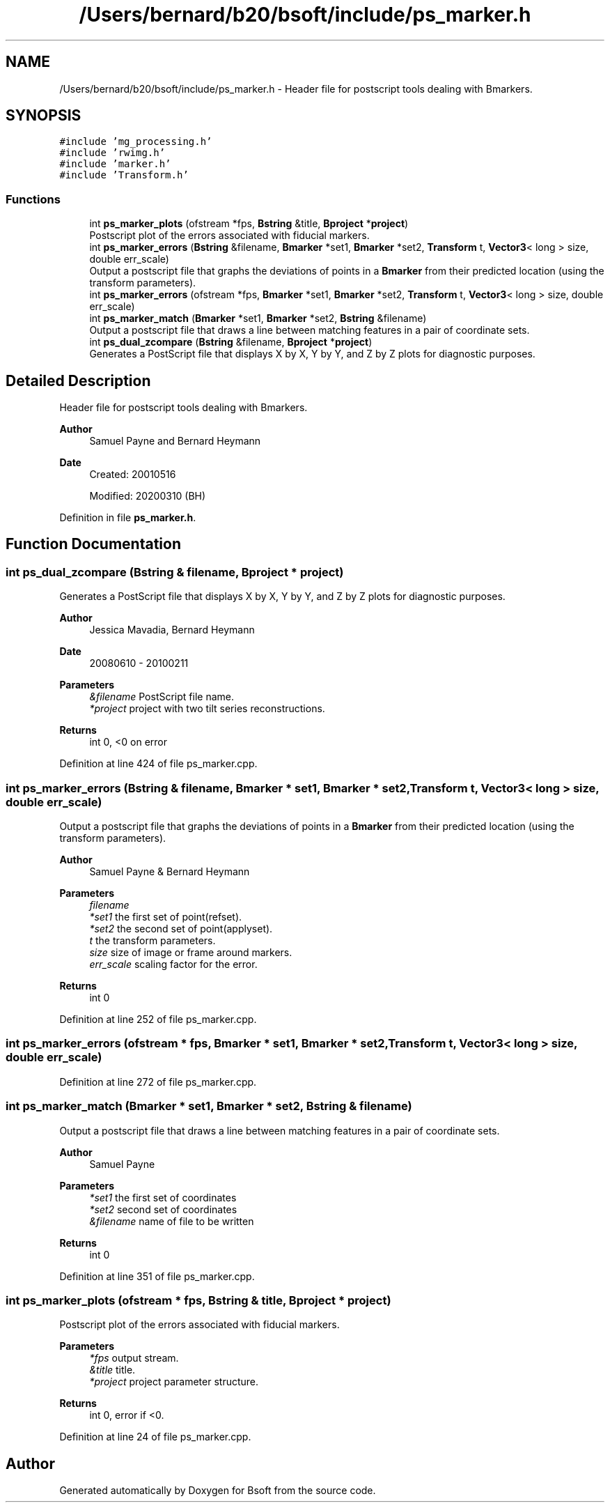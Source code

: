 .TH "/Users/bernard/b20/bsoft/include/ps_marker.h" 3 "Wed Sep 1 2021" "Version 2.1.0" "Bsoft" \" -*- nroff -*-
.ad l
.nh
.SH NAME
/Users/bernard/b20/bsoft/include/ps_marker.h \- Header file for postscript tools dealing with Bmarkers\&.  

.SH SYNOPSIS
.br
.PP
\fC#include 'mg_processing\&.h'\fP
.br
\fC#include 'rwimg\&.h'\fP
.br
\fC#include 'marker\&.h'\fP
.br
\fC#include 'Transform\&.h'\fP
.br

.SS "Functions"

.in +1c
.ti -1c
.RI "int \fBps_marker_plots\fP (ofstream *fps, \fBBstring\fP &title, \fBBproject\fP *\fBproject\fP)"
.br
.RI "Postscript plot of the errors associated with fiducial markers\&. "
.ti -1c
.RI "int \fBps_marker_errors\fP (\fBBstring\fP &filename, \fBBmarker\fP *set1, \fBBmarker\fP *set2, \fBTransform\fP t, \fBVector3\fP< long > size, double err_scale)"
.br
.RI "Output a postscript file that graphs the deviations of points in a \fBBmarker\fP from their predicted location (using the transform parameters)\&. "
.ti -1c
.RI "int \fBps_marker_errors\fP (ofstream *fps, \fBBmarker\fP *set1, \fBBmarker\fP *set2, \fBTransform\fP t, \fBVector3\fP< long > size, double err_scale)"
.br
.ti -1c
.RI "int \fBps_marker_match\fP (\fBBmarker\fP *set1, \fBBmarker\fP *set2, \fBBstring\fP &filename)"
.br
.RI "Output a postscript file that draws a line between matching features in a pair of coordinate sets\&. "
.ti -1c
.RI "int \fBps_dual_zcompare\fP (\fBBstring\fP &filename, \fBBproject\fP *\fBproject\fP)"
.br
.RI "Generates a PostScript file that displays X by X, Y by Y, and Z by Z plots for diagnostic purposes\&. "
.in -1c
.SH "Detailed Description"
.PP 
Header file for postscript tools dealing with Bmarkers\&. 


.PP
\fBAuthor\fP
.RS 4
Samuel Payne and Bernard Heymann 
.RE
.PP
\fBDate\fP
.RS 4
Created: 20010516 
.PP
Modified: 20200310 (BH) 
.RE
.PP

.PP
Definition in file \fBps_marker\&.h\fP\&.
.SH "Function Documentation"
.PP 
.SS "int ps_dual_zcompare (\fBBstring\fP & filename, \fBBproject\fP * project)"

.PP
Generates a PostScript file that displays X by X, Y by Y, and Z by Z plots for diagnostic purposes\&. 
.PP
\fBAuthor\fP
.RS 4
Jessica Mavadia, Bernard Heymann 
.RE
.PP
\fBDate\fP
.RS 4
20080610 - 20100211 
.RE
.PP
\fBParameters\fP
.RS 4
\fI&filename\fP PostScript file name\&. 
.br
\fI*project\fP project with two tilt series reconstructions\&. 
.RE
.PP
\fBReturns\fP
.RS 4
int 0, <0 on error 
.RE
.PP

.PP
Definition at line 424 of file ps_marker\&.cpp\&.
.SS "int ps_marker_errors (\fBBstring\fP & filename, \fBBmarker\fP * set1, \fBBmarker\fP * set2, \fBTransform\fP t, \fBVector3\fP< long > size, double err_scale)"

.PP
Output a postscript file that graphs the deviations of points in a \fBBmarker\fP from their predicted location (using the transform parameters)\&. 
.PP
\fBAuthor\fP
.RS 4
Samuel Payne & Bernard Heymann 
.RE
.PP
\fBParameters\fP
.RS 4
\fIfilename\fP 
.br
\fI*set1\fP the first set of point(refset)\&. 
.br
\fI*set2\fP the second set of point(applyset)\&. 
.br
\fIt\fP the transform parameters\&. 
.br
\fIsize\fP size of image or frame around markers\&. 
.br
\fIerr_scale\fP scaling factor for the error\&. 
.RE
.PP
\fBReturns\fP
.RS 4
int 0 
.RE
.PP

.PP
Definition at line 252 of file ps_marker\&.cpp\&.
.SS "int ps_marker_errors (ofstream * fps, \fBBmarker\fP * set1, \fBBmarker\fP * set2, \fBTransform\fP t, \fBVector3\fP< long > size, double err_scale)"

.PP
Definition at line 272 of file ps_marker\&.cpp\&.
.SS "int ps_marker_match (\fBBmarker\fP * set1, \fBBmarker\fP * set2, \fBBstring\fP & filename)"

.PP
Output a postscript file that draws a line between matching features in a pair of coordinate sets\&. 
.PP
\fBAuthor\fP
.RS 4
Samuel Payne 
.RE
.PP
\fBParameters\fP
.RS 4
\fI*set1\fP the first set of coordinates 
.br
\fI*set2\fP second set of coordinates 
.br
\fI&filename\fP name of file to be written 
.RE
.PP
\fBReturns\fP
.RS 4
int 0 
.RE
.PP

.PP
Definition at line 351 of file ps_marker\&.cpp\&.
.SS "int ps_marker_plots (ofstream * fps, \fBBstring\fP & title, \fBBproject\fP * project)"

.PP
Postscript plot of the errors associated with fiducial markers\&. 
.PP
\fBParameters\fP
.RS 4
\fI*fps\fP output stream\&. 
.br
\fI&title\fP title\&. 
.br
\fI*project\fP project parameter structure\&. 
.RE
.PP
\fBReturns\fP
.RS 4
int 0, error if <0\&. 
.RE
.PP

.PP
Definition at line 24 of file ps_marker\&.cpp\&.
.SH "Author"
.PP 
Generated automatically by Doxygen for Bsoft from the source code\&.
